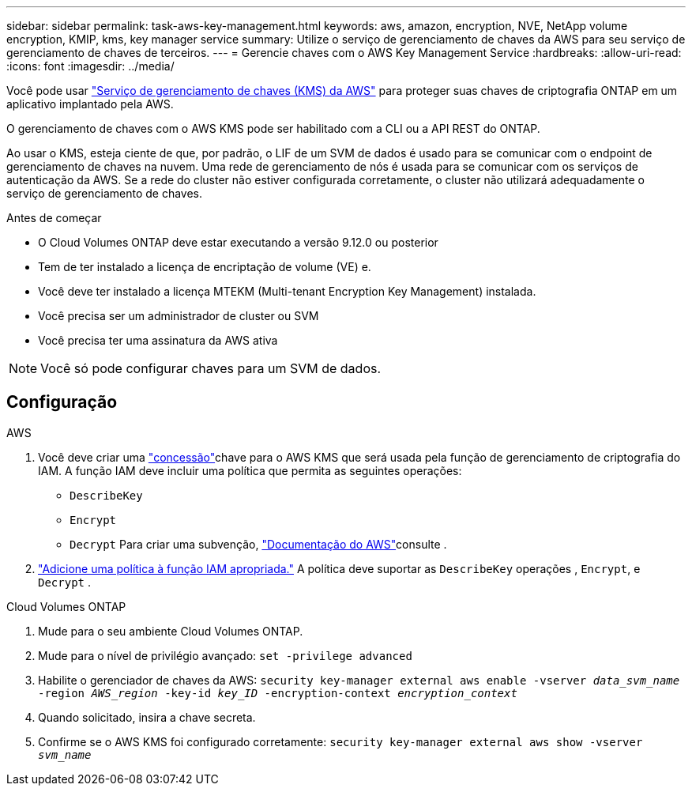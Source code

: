 ---
sidebar: sidebar 
permalink: task-aws-key-management.html 
keywords: aws, amazon, encryption, NVE, NetApp volume encryption, KMIP, kms, key manager service 
summary: Utilize o serviço de gerenciamento de chaves da AWS para seu serviço de gerenciamento de chaves de terceiros. 
---
= Gerencie chaves com o AWS Key Management Service
:hardbreaks:
:allow-uri-read: 
:icons: font
:imagesdir: ../media/


[role="lead"]
Você pode usar link:https://docs.aws.amazon.com/kms/latest/developerguide/overview.html["Serviço de gerenciamento de chaves (KMS) da AWS"^] para proteger suas chaves de criptografia ONTAP em um aplicativo implantado pela AWS.

O gerenciamento de chaves com o AWS KMS pode ser habilitado com a CLI ou a API REST do ONTAP.

Ao usar o KMS, esteja ciente de que, por padrão, o LIF de um SVM de dados é usado para se comunicar com o endpoint de gerenciamento de chaves na nuvem. Uma rede de gerenciamento de nós é usada para se comunicar com os serviços de autenticação da AWS. Se a rede do cluster não estiver configurada corretamente, o cluster não utilizará adequadamente o serviço de gerenciamento de chaves.

.Antes de começar
* O Cloud Volumes ONTAP deve estar executando a versão 9.12.0 ou posterior
* Tem de ter instalado a licença de encriptação de volume (VE) e.
* Você deve ter instalado a licença MTEKM (Multi-tenant Encryption Key Management) instalada.
* Você precisa ser um administrador de cluster ou SVM
* Você precisa ter uma assinatura da AWS ativa



NOTE: Você só pode configurar chaves para um SVM de dados.



== Configuração

.AWS
. Você deve criar uma link:https://docs.aws.amazon.com/kms/latest/developerguide/concepts.html#grant["concessão"^]chave para o AWS KMS que será usada pela função de gerenciamento de criptografia do IAM. A função IAM deve incluir uma política que permita as seguintes operações:
+
** `DescribeKey`
** `Encrypt`
** `Decrypt` Para criar uma subvenção, link:https://docs.aws.amazon.com/kms/latest/developerguide/create-grant-overview.html["Documentação do AWS"^]consulte .


. link:https://docs.aws.amazon.com/IAM/latest/UserGuide/access_policies_manage-attach-detach.html["Adicione uma política à função IAM apropriada."^] A política deve suportar as `DescribeKey` operações , `Encrypt`, e `Decrypt` .


.Cloud Volumes ONTAP
. Mude para o seu ambiente Cloud Volumes ONTAP.
. Mude para o nível de privilégio avançado:
`set -privilege advanced`
. Habilite o gerenciador de chaves da AWS:
`security key-manager external aws enable -vserver _data_svm_name_ -region _AWS_region_ -key-id _key_ID_ -encryption-context _encryption_context_`
. Quando solicitado, insira a chave secreta.
. Confirme se o AWS KMS foi configurado corretamente:
`security key-manager external aws show -vserver _svm_name_`


